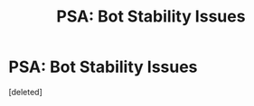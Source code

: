 #+TITLE: PSA: Bot Stability Issues

* PSA: Bot Stability Issues
:PROPERTIES:
:Score: 4
:DateUnix: 1452653788.0
:DateShort: 2016-Jan-13
:END:
[deleted]

